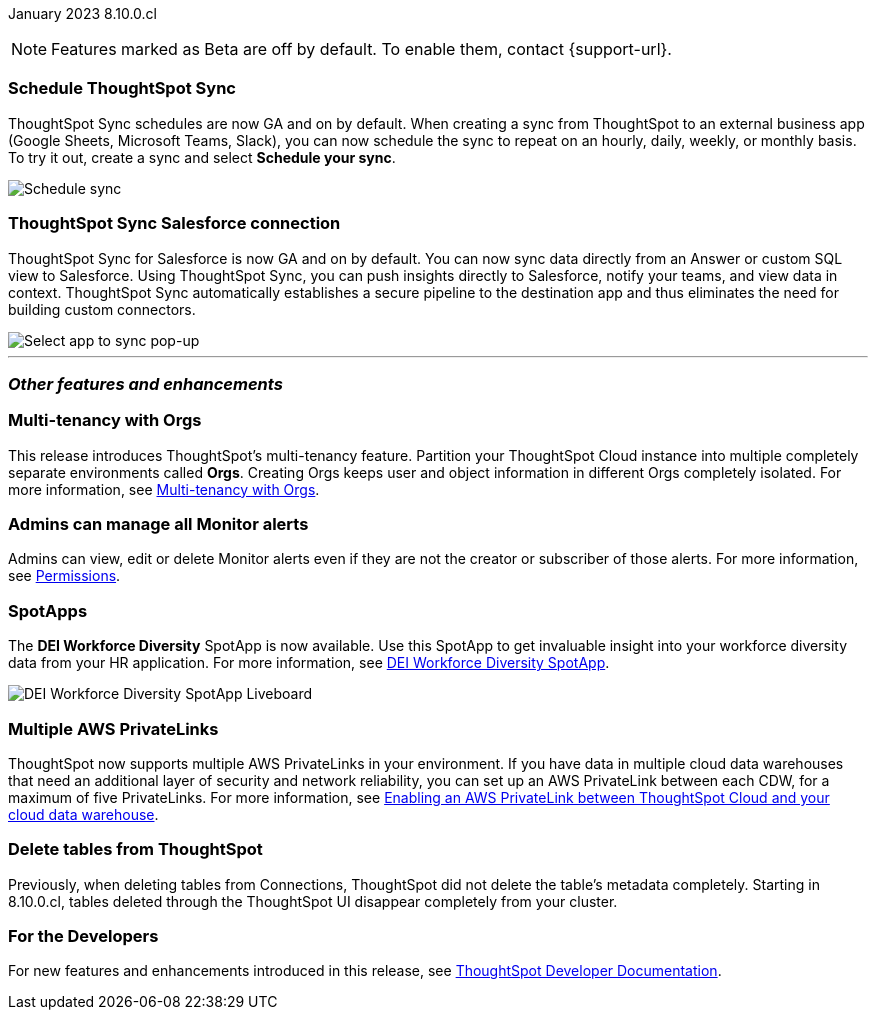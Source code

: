ifndef::pendo-links[]
January 2023 [label label-dep]#8.10.0.cl#
endif::[]
ifdef::pendo-links[]
[month-year-whats-new]#January 2023#
[label label-dep-whats-new]#8.10.0.cl#
endif::[]

ifndef::free-trial-feature[]
NOTE: Features marked as [.badge.badge-update-note]#Beta# are off by default. To enable them, contact {support-url}.
endif::free-trial-feature[]

[#primary-8-10-0-cl]

[#8-10-0-cl-sync-scheduler]
[discrete]
=== Schedule ThoughtSpot Sync

// Naomi

ThoughtSpot Sync schedules are now GA and on by default. When creating a sync from ThoughtSpot to an external business app (Google Sheets, Microsoft Teams, Slack), you can now schedule the sync to repeat on an hourly, daily, weekly, or monthly basis. To try it out, create a sync and select *Schedule your sync*.

image::sync-schedule.png[Schedule sync]

[#8-10-0-cl-salesforce-sync]
[discrete]
=== ThoughtSpot Sync Salesforce connection

// Naomi

ThoughtSpot Sync for Salesforce is now GA and on by default. You can now sync data directly from an Answer or custom SQL view to Salesforce. Using ThoughtSpot Sync, you can push insights directly to Salesforce, notify your teams, and view data in context. ThoughtSpot Sync automatically establishes a secure pipeline to the destination app and thus eliminates the need for building custom connectors.


image::sync-salesforce.png[Select app to sync pop-up, with Salesforce highlighted]


'''
[#secondary-8-10-0-cl]
[discrete]
=== _Other features and enhancements_

ifndef::free-trial-feature[]
[#8-10-0-cl-orgs]
[discrete]
=== Multi-tenancy with Orgs

This release introduces ThoughtSpot’s multi-tenancy feature. Partition your ThoughtSpot Cloud instance into multiple completely separate environments called *Orgs*. Creating Orgs keeps user and object information in different Orgs completely isolated.
For more information, see
ifndef::pendo-links[]
xref:orgs-overview.adoc[Multi-tenancy with Orgs].
endif::[]
ifdef::pendo-links[]
xref:orgs-overview.adoc[Multi-tenancy with Orgs,window=_blank].
endif::[]

endif::free-trial-feature[]

////
ifndef::free-trial-feature[]
[#8-10-0-cl-object-usage]
[discrete]
=== Object Usage Liveboard

// Naomi

Use the Object Usage Liveboard to easily track how specific objects (Liveboards, Answers, Worksheets, or tables) are trending over time. Our new visualizations allow you to understand adoption on the object-level, and filter on a specific user or users to see usage on the user-level.

For more information, see
ifndef::pendo-links[]
xref:object-usage-liveboard.adoc[Object Usage Liveboard].
endif::[]
ifdef::pendo-links[]
xref:object-usage-liveboard.adoc[Object Usage Liveboard,window=_blank].
endif::[]

image::object-usage-whats-new.png[Object Usage Liveboard]
endif::free-trial-feature[]
////

// move down to other features

// box around new viz(es)

[#8-10-0-cl-monitor-admin]
[discrete]
=== Admins can manage all Monitor alerts

Admins can view, edit or delete Monitor alerts even if they are not the creator or subscriber of those alerts.
For more information,
ifndef::pendo-links[]
see xref:monitor.adoc#permissions[Permissions].
endif::[]
ifdef::pendo-links[]
see xref:monitor.adoc#permissions[Permissions,window=_blank].
endif::[]
// Yochana.

// title needs to be much shorter. Just "View Monitor alerts as an admin" or something

// is this in free trial?

// take out mentions of orgs

[#8-10-0-cl-spotapps]
[discrete]
=== SpotApps

The *DEI Workforce Diversity* SpotApp is now available. Use this SpotApp to get invaluable insight into your workforce diversity data from your HR application. For more information,
ifndef::pendo-links[]
see xref:spotapps-dei.adoc[DEI Workforce Diversity SpotApp].
endif::[]
ifdef::pendo-links[]
see xref:spotapps-dei.adoc[DEI Workforce Diversity SpotApp,window=_blank].
endif::[]

image::spotapp-dei-liveboard.png[DEI Workforce Diversity SpotApp Liveboard]

ifndef::free-trial-feature[]

[#8-10-0-cl-private-links]
[discrete]
=== Multiple AWS PrivateLinks

ThoughtSpot now supports multiple AWS PrivateLinks in your environment. If you have data in multiple cloud data warehouses that need an additional layer of security and network reliability, you can set up an AWS PrivateLink between each CDW, for a maximum of five PrivateLinks.
For more information, see
ifndef::pendo-links[]
xref:connections-private-link-intro.adoc[Enabling an AWS PrivateLink between ThoughtSpot Cloud and your cloud data warehouse].
endif::[]
ifdef::pendo-links[]
xref:connections-private-link-intro.adoc[Enabling an AWS PrivateLink between ThoughtSpot Cloud and your cloud data warehouse,window=_blank].
endif::[]

endif::free-trial-feature[]

[#8-10-0-cl-delete-tables]
[discrete]
=== Delete tables from ThoughtSpot

// Naomi

Previously, when deleting tables from Connections, ThoughtSpot did not delete the table’s metadata completely. Starting in 8.10.0.cl, tables deleted through the ThoughtSpot UI disappear completely from your cluster.

// Falcon tables used to be deleted using multiple APIs. Now you can use metadata/delete API to delete any tables from the UI, and table IDs will be deleted simultaneously. Possibly already documented in Developer 8.10.0.cl docs.

// don't need to mention the api if it's not involved in the process. don't mention falcon in cloud -- what tables does this apply to if you're a cloud customer? What was happening before and what is happening now?

ifdef::free-trial-feature[]
[#9-0-0-cl-google-signup]
[discrete]
=== Free trial: Sign up with Google

// Naomi. Free trial only

You can now sign in to Free Trial in one step, using your Google account. Note that you must use the Google account associated with your ThoughtSpot user account to sign in.

image:ft-google-sign.png[Free Trial sign in with Google]

endif::free-trial-feature[]

ifndef::free-trial-feature[]
[discrete]
=== For the Developers

For new features and enhancements introduced in this release, see https://developers.thoughtspot.com/docs/?pageid=whats-new[ThoughtSpot Developer Documentation^].
endif::[]
